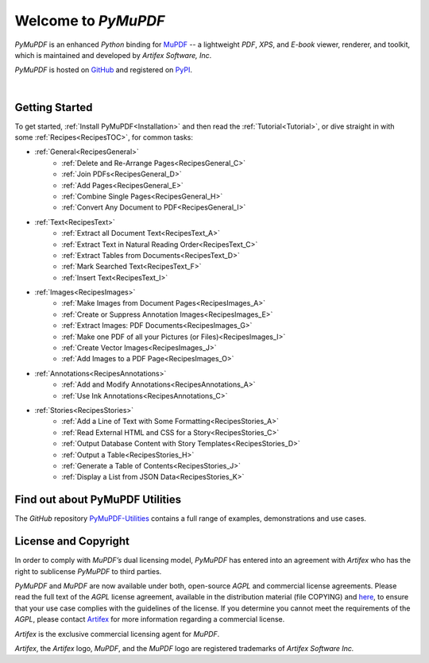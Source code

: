 
Welcome to :title:`PyMuPDF`
================================

.. image:: images/pymupdf-logo.png
   :align: left
   :scale: 10%



:title:`PyMuPDF` is an enhanced :title:`Python` binding for `MuPDF <https://www.mupdf.com/>`_ --  a lightweight :title:`PDF`, :title:`XPS`, and :title:`E-book` viewer, renderer, and toolkit, which is maintained and developed by :title:`Artifex Software, Inc`.

:title:`PyMuPDF` is hosted on `GitHub <https://github.com/pymupdf/PyMuPDF>`_ and registered on `PyPI <https://pypi.org/project/PyMuPDF/>`_.


..
   Don't delete the bar symbol - it forces a line break beneath the image - which is required.

|


..
    .. raw:: html



       <br/><div style="clear:both;"></div><hr/>
       <div class="intro-title"><span>&bullet; </span><a href="installation.html">Install PyMuPDF</a></div>
       <div class="intro-title"><span>&bullet; Read the  </span><a href="tutorial.html">Tutorial</a></div>
       <div class="intro-title"><span>&bullet; Some popular </span><a href="recipes.html">Recipes</a> :</div>


Getting Started
---------------------

To get started, :ref:`Install PyMuPDF<Installation>` and then read the :ref:`Tutorial<Tutorial>`, or dive straight in with some :ref:`Recipes<RecipesTOC>`, for common tasks:


- :ref:`General<RecipesGeneral>`
    - :ref:`Delete and Re-Arrange Pages<RecipesGeneral_C>`
    - :ref:`Join PDFs<RecipesGeneral_D>`
    - :ref:`Add Pages<RecipesGeneral_E>`
    - :ref:`Combine Single Pages<RecipesGeneral_H>`
    - :ref:`Convert Any Document to PDF<RecipesGeneral_I>`


- :ref:`Text<RecipesText>`
    - :ref:`Extract all Document Text<RecipesText_A>`
    - :ref:`Extract Text in Natural Reading Order<RecipesText_C>`
    - :ref:`Extract Tables from Documents<RecipesText_D>`
    - :ref:`Mark Searched Text<RecipesText_F>`
    - :ref:`Insert Text<RecipesText_I>`


- :ref:`Images<RecipesImages>`
    - :ref:`Make Images from Document Pages<RecipesImages_A>`
    - :ref:`Create or Suppress Annotation Images<RecipesImages_E>`
    - :ref:`Extract Images: PDF Documents<RecipesImages_G>`
    - :ref:`Make one PDF of all your Pictures (or Files)<RecipesImages_I>`
    - :ref:`Create Vector Images<RecipesImages_J>`
    - :ref:`Add Images to a PDF Page<RecipesImages_O>`


- :ref:`Annotations<RecipesAnnotations>`
    - :ref:`Add and Modify Annotations<RecipesAnnotations_A>`
    - :ref:`Use Ink Annotations<RecipesAnnotations_C>`


- :ref:`Stories<RecipesStories>`
    - :ref:`Add a Line of Text with Some Formatting<RecipesStories_A>`
    - :ref:`Read External HTML and CSS for a Story<RecipesStories_C>`
    - :ref:`Output Database Content with Story Templates<RecipesStories_D>`
    - :ref:`Output a Table<RecipesStories_H>`
    - :ref:`Generate a Table of Contents<RecipesStories_J>`
    - :ref:`Display a List from JSON Data<RecipesStories_K>`


Find out about PyMuPDF Utilities
-------------------------------------------------

The :title:`GitHub` repository `PyMuPDF-Utilities <https://github.com/pymupdf/PyMuPDF-Utilities>`_ contains a full range of examples, demonstrations and use cases.



License and Copyright
----------------------

In order to comply with :title:`MuPDF’s` dual licensing model, :title:`PyMuPDF` has entered into an agreement with :title:`Artifex` who has the right to sublicense :title:`PyMuPDF` to third parties.

:title:`PyMuPDF` and :title:`MuPDF` are now available under both, open-source :title:`AGPL` and commercial license agreements. Please read the full text of the :title:`AGPL` license agreement, available in the distribution material (file COPYING) and `here <https://www.gnu.org/licenses/agpl-3.0.html>`_, to ensure that your use case complies with the guidelines of the license. If you determine you cannot meet the requirements of the :title:`AGPL`, please contact `Artifex <https://artifex.com/contact/>`_ for more information regarding a commercial license.

:title:`Artifex` is the exclusive commercial licensing agent for :title:`MuPDF`.

:title:`Artifex`, the :title:`Artifex` logo, :title:`MuPDF`, and the :title:`MuPDF` logo are registered trademarks of :title:`Artifex Software Inc.`





